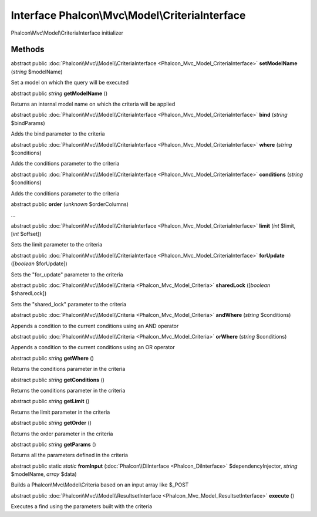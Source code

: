 Interface **Phalcon\\Mvc\\Model\\CriteriaInterface**
====================================================

Phalcon\\Mvc\\Model\\CriteriaInterface initializer


Methods
---------

abstract public :doc:`Phalcon\\Mvc\\Model\\CriteriaInterface <Phalcon_Mvc_Model_CriteriaInterface>`  **setModelName** (*string* $modelName)

Set a model on which the query will be executed



abstract public *string*  **getModelName** ()

Returns an internal model name on which the criteria will be applied



abstract public :doc:`Phalcon\\Mvc\\Model\\CriteriaInterface <Phalcon_Mvc_Model_CriteriaInterface>`  **bind** (*string* $bindParams)

Adds the bind parameter to the criteria



abstract public :doc:`Phalcon\\Mvc\\Model\\CriteriaInterface <Phalcon_Mvc_Model_CriteriaInterface>`  **where** (*string* $conditions)

Adds the conditions parameter to the criteria



abstract public :doc:`Phalcon\\Mvc\\Model\\CriteriaInterface <Phalcon_Mvc_Model_CriteriaInterface>`  **conditions** (*string* $conditions)

Adds the conditions parameter to the criteria



abstract public  **order** (*unknown* $orderColumns)

...


abstract public :doc:`Phalcon\\Mvc\\Model\\CriteriaInterface <Phalcon_Mvc_Model_CriteriaInterface>`  **limit** (*int* $limit, [*int* $offset])

Sets the limit parameter to the criteria



abstract public :doc:`Phalcon\\Mvc\\Model\\CriteriaInterface <Phalcon_Mvc_Model_CriteriaInterface>`  **forUpdate** ([*boolean* $forUpdate])

Sets the "for_update" parameter to the criteria



abstract public :doc:`Phalcon\\Mvc\\Model\\Criteria <Phalcon_Mvc_Model_Criteria>`  **sharedLock** ([*boolean* $sharedLock])

Sets the "shared_lock" parameter to the criteria



abstract public :doc:`Phalcon\\Mvc\\Model\\Criteria <Phalcon_Mvc_Model_Criteria>`  **andWhere** (*string* $conditions)

Appends a condition to the current conditions using an AND operator



abstract public :doc:`Phalcon\\Mvc\\Model\\Criteria <Phalcon_Mvc_Model_Criteria>`  **orWhere** (*string* $conditions)

Appends a condition to the current conditions using an OR operator



abstract public *string*  **getWhere** ()

Returns the conditions parameter in the criteria



abstract public *string*  **getConditions** ()

Returns the conditions parameter in the criteria



abstract public *string*  **getLimit** ()

Returns the limit parameter in the criteria



abstract public *string*  **getOrder** ()

Returns the order parameter in the criteria



abstract public *string*  **getParams** ()

Returns all the parameters defined in the criteria



abstract public static *static*  **fromInput** (:doc:`Phalcon\\DiInterface <Phalcon_DiInterface>` $dependencyInjector, *string* $modelName, *array* $data)

Builds a Phalcon\\Mvc\\Model\\Criteria based on an input array like $_POST



abstract public :doc:`Phalcon\\Mvc\\Model\\ResultsetInterface <Phalcon_Mvc_Model_ResultsetInterface>`  **execute** ()

Executes a find using the parameters built with the criteria



